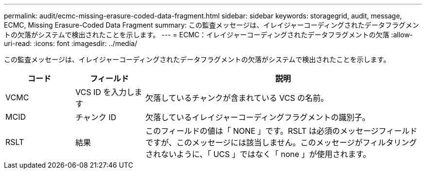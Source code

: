 ---
permalink: audit/ecmc-missing-erasure-coded-data-fragment.html 
sidebar: sidebar 
keywords: storagegrid, audit, message, ECMC, Missing Erasure-Coded Data Fragment 
summary: この監査メッセージは、イレイジャーコーディングされたデータフラグメントの欠落がシステムで検出されたことを示します。 
---
= ECMC：イレイジャーコーディングされたデータフラグメントの欠落
:allow-uri-read: 
:icons: font
:imagesdir: ../media/


[role="lead"]
この監査メッセージは、イレイジャーコーディングされたデータフラグメントの欠落がシステムで検出されたことを示します。

[cols="1a,1a,4a"]
|===
| コード | フィールド | 説明 


 a| 
VCMC
 a| 
VCS ID を入力します
 a| 
欠落しているチャンクが含まれている VCS の名前。



 a| 
MCID
 a| 
チャンク ID
 a| 
欠落しているイレイジャーコーディングフラグメントの識別子。



 a| 
RSLT
 a| 
結果
 a| 
このフィールドの値は「 NONE 」です。RSLT は必須のメッセージフィールドですが、このメッセージには該当しません。このメッセージがフィルタリングされないように、「 UCS 」ではなく「 none 」が使用されます。

|===